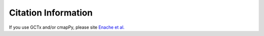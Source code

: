 .. _citing:

Citation Information
====================

If you use GCTx and/or cmapPy, please site `Enache et al.`_

.. _Enache et al.: https://www.biorxiv.org/content/early/2017/11/30/227041

